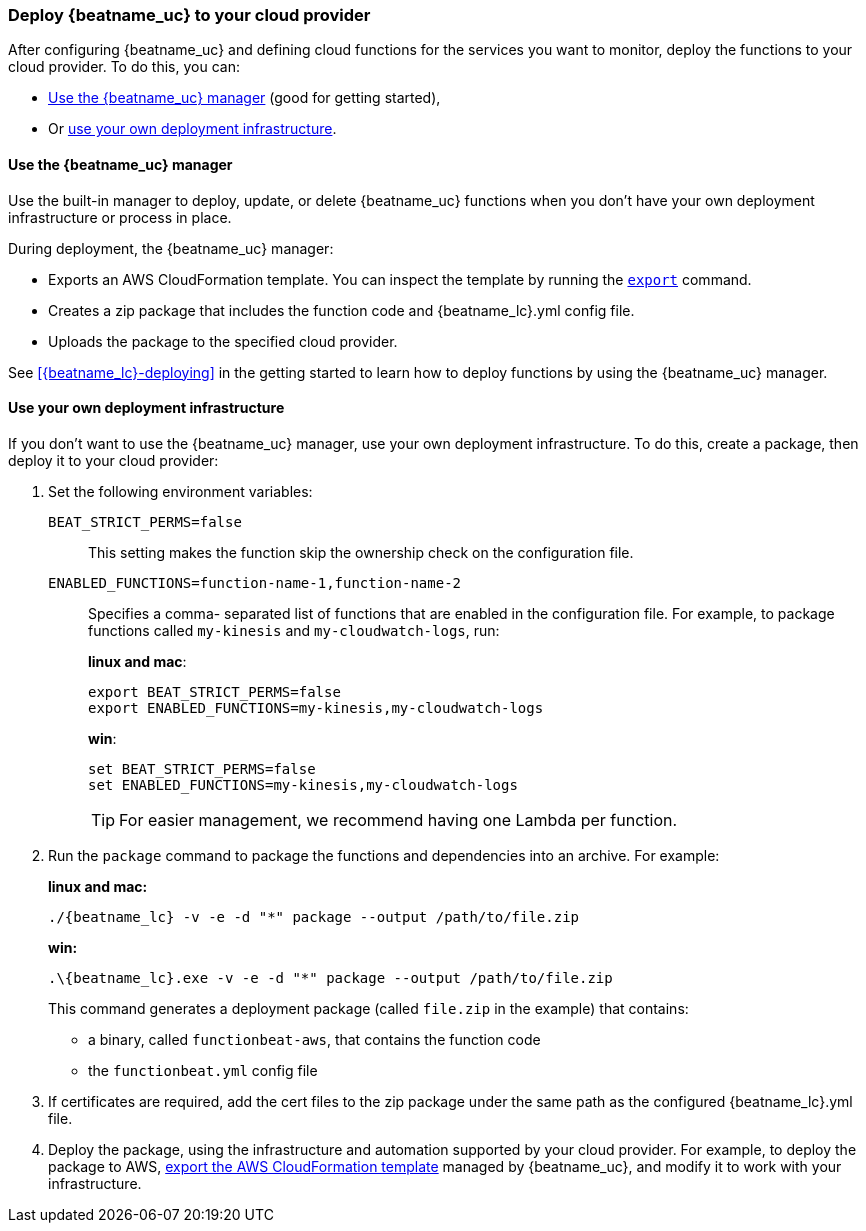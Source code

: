 [id="deploy-to-cloud-provider"]
[role="xpack"]
=== Deploy {beatname_uc} to your cloud provider

After configuring {beatname_uc} and defining cloud functions for the services
you want to monitor, deploy the functions to your cloud provider. To do this,
you can:

* <<manager-deployment,Use the {beatname_uc} manager>> (good for getting
  started), 
* Or <<own-deployment,use your own deployment infrastructure>>.

[[manager-deployment]]
==== Use the {beatname_uc} manager

Use the built-in manager to deploy, update, or delete {beatname_uc} functions
when you don't have your own deployment infrastructure or process in place.  

During deployment, the {beatname_uc} manager:

* Exports an AWS CloudFormation template. You can inspect the template by
running the <<export-command,`export`>> command.
* Creates a zip package that includes the function code and +{beatname_lc}.yml+
config file.
* Uploads the package to the specified cloud provider.

See <<{beatname_lc}-deploying>> in the getting started to learn how to deploy
functions by using the {beatname_uc} manager.

[[own-deployment]]
==== Use your own deployment infrastructure

If you don't want to use the {beatname_uc} manager, use your own deployment
infrastructure. To do this, create a package, then deploy it to your cloud
provider:

//Questions:
//
// -  Have the following steps changed for deploying AWS Lambda functions, or
//    can users still enable and export specific functions?
//
// -  PR #13598 says, "Make sure all three zip files are generated and
//    the --output flag is applied correctly." Please clarify with an example.
//
//    I can run the package command a few different ways and get unexpected
//    results. I wanted to also try deploying with Google Cloud Deployment
//    manager and didn't have much success.



. Set the following environment variables:
+
`BEAT_STRICT_PERMS=false`:: This setting makes the function skip the ownership
check on the configuration file.
`ENABLED_FUNCTIONS=function-name-1,function-name-2`:: Specifies a comma-
separated list of functions that are enabled in the configuration file. For
example, to package functions called `my-kinesis` and `my-cloudwatch-logs`, run:
+
*linux and mac*:
+
[source, shell]
----
export BEAT_STRICT_PERMS=false
export ENABLED_FUNCTIONS=my-kinesis,my-cloudwatch-logs
----
+
*win*:
+
[source, shell]
----
set BEAT_STRICT_PERMS=false
set ENABLED_FUNCTIONS=my-kinesis,my-cloudwatch-logs
----
+
TIP: For easier management, we recommend having one Lambda per function. 

. Run the `package` command to package the functions and dependencies into an
archive. For example: 
+
*linux and mac:*
+
["source","sh",subs="attributes"]
----------------------------------------------------------------------
./{beatname_lc} -v -e -d "*" package --output /path/to/file.zip
----------------------------------------------------------------------
+
*win:*
+
["source","sh",subs="attributes"]
----------------------------------------------------------------------
.{backslash}{beatname_lc}.exe -v -e -d "*" package --output /path/to/file.zip
----------------------------------------------------------------------
+
This command generates a deployment package (called `file.zip` in the example)
that contains:
+
* a binary, called `functionbeat-aws`, that contains the function code
* the `functionbeat.yml` config file

. If certificates are required, add the cert files to the zip package under the
same path as the configured +{beatname_lc}.yml+ file. 

. Deploy the package, using the infrastructure and automation supported by your
cloud provider. For example, to deploy the package to AWS,
<<export-cloudformation-template,export the AWS CloudFormation template>>
managed by {beatname_uc}, and modify it to work with your infrastructure. 
